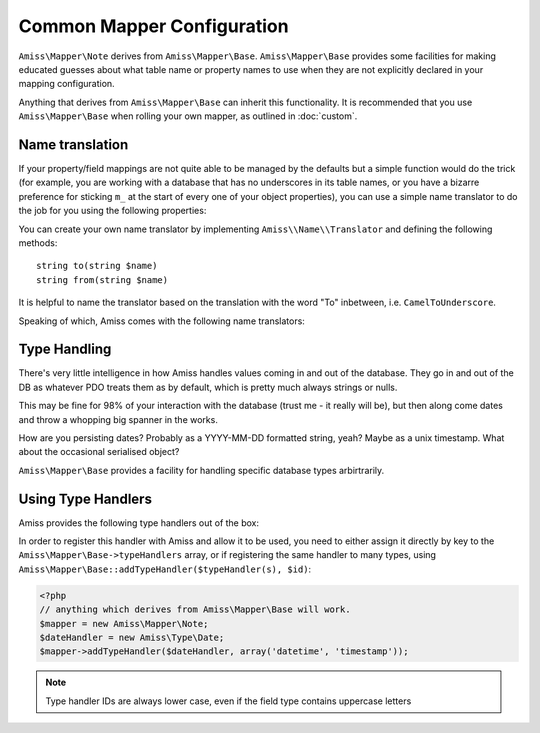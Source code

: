.. _mapper-common:

Common Mapper Configuration
===========================

``Amiss\Mapper\Note`` derives from ``Amiss\Mapper\Base``. ``Amiss\Mapper\Base`` provides some facilities for making educated guesses about what table name or property names to use when they are not explicitly declared in your mapping configuration.

Anything that derives from ``Amiss\Mapper\Base`` can inherit this functionality. It is recommended that you use ``Amiss\Mapper\Base`` when rolling your own mapper, as outlined in :doc:`custom`.


.. _name-translation:

Name translation
^^^^^^^^^^^^^^^^

If your property/field mappings are not quite able to be managed by the defaults but a simple function would do the trick (for example, you are working with a database that has no underscores in its table names, or you have a bizarre preference for sticking ``m_`` at the start of every one of your object properties), you can use a simple name translator to do the job for you using the following properties:


.. py:attribute:: Amiss\\Mapper\\Base->objectNamespace

    To save you the trouble of having to declare the full object namespace on every single call to ``Amiss\Manager``, you can configure an ``Amiss\Mapper\Base`` mapper to prepend any object name that is not `fully qualified <http://php.net/namespaces>`_ with one specific namespace by setting this property.

    .. code-block:: php
        
        <?php
        namespace Foo\Bar {
            class Baz {
                public $id;
            }
        }
        namespace {
            $mapper = new Your\Own\Mapper;
            $mapper->objectNamespace = 'Foo\Bar';
            $manager = new Amiss\Manager($db, $mapper);
            $baz = $manager->getByPk('Baz', 1);
            
            var_dump(get_class($baz)); 
            // outputs: Foo\Bar\Baz
        }


.. py:attribute:: Amiss\\Mapper\\Base->defaultTableNameTranslator
    
    Converts an object name to a table name. This property accepts either a PHP :term:`callback` type or an instance of ``Amiss\Name\Translator``, although in the latter case, only the ``to()`` method will ever be used.

    If the value returned by your translator function is equal to (===) ``null``, ``Amiss\Mapper\Base`` will revert to the standard ``TableName`` to ``table_name`` method.


.. py:attribute:: Amiss\\Manager\\Base->unnamedPropertyTranslator
    
    Converts a property name to a database column name and vice-versa. This property *only* accepts an instance of ``Amiss\Name\Translator``. It uses the ``to()`` method to convert a property name to a column name, and the ``from()`` method to convert a column name back to a property name.


You can create your own name translator by implementing ``Amiss\\Name\\Translator`` and defining the following methods::

    string to(string $name)
    string from(string $name)


It is helpful to name the translator based on the translation with the word "To" inbetween, i.e. ``CamelToUnderscore``.

Speaking of which, Amiss comes with the following name translators:

.. py:class:: Amiss\\Name\\CamelToUnderscore

    Translates ``TableName`` to ``table_name`` using the ``to()`` method, and back from ``table_name`` to ``TableName`` using the ``from()`` method.


.. _type-handling:

Type Handling
^^^^^^^^^^^^^

There's very little intelligence in how Amiss handles values coming in and out of the database. They go in and out of the DB as whatever PDO treats them as by default, which is pretty much always strings or nulls.

This may be fine for 98% of your interaction with the database (trust me - it really will be), but then along come dates and throw a whopping big spanner in the works.

How are you persisting dates? Probably as a YYYY-MM-DD formatted string, yeah? Maybe as a unix timestamp. What about the occasional serialised object?

``Amiss\Mapper\Base`` provides a facility for handling specific database types arbirtrarily.


Using Type Handlers
^^^^^^^^^^^^^^^^^^^

Amiss provides the following type handlers out of the box:

.. py:class:: Amiss\Type\Date($withTime=true, $timeZone=null)

    Converts database ``DATE`` or ``DATETIME`` into a PHP ``DateTime`` on object creation and PHP DateTime objects into a ``DATE`` or ``DATETIME`` on row export.

    :param withTime: Pass ``true`` if the type is a ``DATETIME``, ``false`` if it's a ``DATE``
    :param timeZone: Use this timezone with all created ``DateTime`` objects. If not passed, will rely on PHP's default timezone (see `date_default_timezone_set <http://php.net/date_default_timezone_set>`_)


In order to register this handler with Amiss and allow it to be used, you need to either assign it directly by key to the ``Amiss\Mapper\Base->typeHandlers`` array, or if registering the same handler to many types, using ``Amiss\Mapper\Base::addTypeHandler($typeHandler(s), $id)``:

.. code-block:: php

    <?php
    // anything which derives from Amiss\Mapper\Base will work.
    $mapper = new Amiss\Mapper\Note;
    $dateHandler = new Amiss\Type\Date;
    $mapper->addTypeHandler($dateHandler, array('datetime', 'timestamp'));


.. note:: Type handler IDs are always lower case, even if the field type contains uppercase letters

